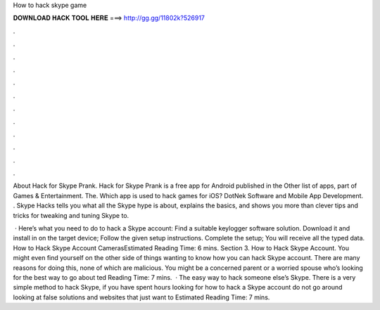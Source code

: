 How to hack skype game



𝐃𝐎𝐖𝐍𝐋𝐎𝐀𝐃 𝐇𝐀𝐂𝐊 𝐓𝐎𝐎𝐋 𝐇𝐄𝐑𝐄 ===> http://gg.gg/11802k?526917



.



.



.



.



.



.



.



.



.



.



.



.

About Hack for Skype Prank. Hack for Skype Prank is a free app for Android published in the Other list of apps, part of Games & Entertainment. The. Which app is used to hack games for iOS? DotNek Software and Mobile App Development. . Skype Hacks tells you what all the Skype hype is about, explains the basics, and shows you more than clever tips and tricks for tweaking and tuning Skype to.

 · Here’s what you need to do to hack a Skype account: Find a suitable keylogger software solution. Download it and install in on the target device; Follow the given setup instructions. Complete the setup; You will receive all the typed data. How to Hack Skype Account CamerasEstimated Reading Time: 6 mins. Section 3. How to Hack Skype Account. You might even find yourself on the other side of things wanting to know how you can hack Skype account. There are many reasons for doing this, none of which are malicious. You might be a concerned parent or a worried spouse who’s looking for the best way to go about ted Reading Time: 7 mins.  · The easy way to hack someone else’s Skype. There is a very simple method to hack Skype, if you have spent hours looking for how to hack a Skype account do not go around looking at false solutions and websites that just want to Estimated Reading Time: 7 mins.
